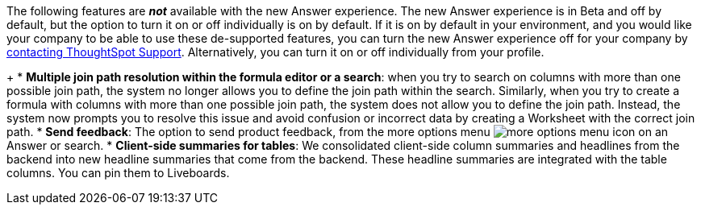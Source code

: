 The following features are *_not_* available with the new Answer experience.
The new Answer experience is in [.badge.badge-update]#Beta# and off by default, but the option to turn it on or off individually is on by default.
If it is on by default in your environment, and you would like your company to be able to use these de-supported features, you can turn the new Answer experience off for your company by xref:support-contact.adoc[contacting ThoughtSpot Support].
Alternatively, you can turn it on or off individually from your profile.

+
// back button functionality removed for now (6/23/21)<li> <strong>Browser back button</strong>: you can no longer use the browser back button to go back one step in a search or Answer. Instead, use the new product back button to the left of an Answer name.</li>
* *Multiple join path resolution within the formula editor or a search*: when you try to search on columns with more than one possible join path, the system no longer allows you to define the join path within the search.
Similarly, when you try to create a formula with columns with more than one possible join path, the system does not allow you to define the join path.
Instead, the system now prompts you to resolve this issue and avoid confusion or incorrect data by creating a Worksheet with the correct join path.
* *Send feedback*: The option to send product feedback, from the more options menu image:{{ site.baseurl }}/images/icon-more-10px.png[more options menu icon] on an Answer or search.
* *Client-side summaries for tables*: We consolidated client-side column summaries and headlines from the backend into new headline summaries that come from the backend.
These headline summaries are integrated with the table columns.
You can pin them to Liveboards.
